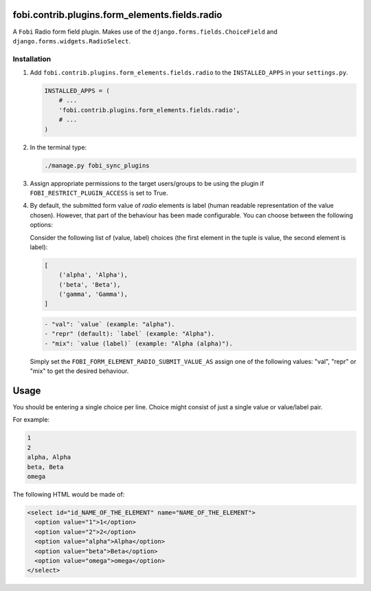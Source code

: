 fobi.contrib.plugins.form_elements.fields.radio
-----------------------------------------------
A ``Fobi`` Radio form field plugin. Makes use of the
``django.forms.fields.ChoiceField`` and ``django.forms.widgets.RadioSelect``.

Installation
~~~~~~~~~~~~
(1) Add ``fobi.contrib.plugins.form_elements.fields.radio`` to the
    ``INSTALLED_APPS`` in your ``settings.py``.

    .. code-block:: python

        INSTALLED_APPS = (
            # ...
            'fobi.contrib.plugins.form_elements.fields.radio',
            # ...
        )

(2) In the terminal type:

    .. code-block:: sh

        ./manage.py fobi_sync_plugins

(3) Assign appropriate permissions to the target users/groups to be using
    the plugin if ``FOBI_RESTRICT_PLUGIN_ACCESS`` is set to True.

(4) By default, the submitted form value of `radio`
    elements is label (human readable representation of the value chosen).
    However, that part of the behaviour has been made configurable. You can
    choose between the following options:

    Consider the following list of (value, label) choices (the first element in
    the tuple is value, the second element is label):

    .. code-block:: python

        [
            ('alpha', 'Alpha'),
            ('beta', 'Beta'),
            ('gamma', 'Gamma'),
        ]

    .. code-block:: text

        - "val": `value` (example: "alpha").
        - "repr" (default): `label` (example: "Alpha").
        - "mix": `value (label)` (example: "Alpha (alpha)").

    Simply set the
    ``FOBI_FORM_ELEMENT_RADIO_SUBMIT_VALUE_AS`` assign one of the following
    values: "val", "repr" or "mix" to get the desired behaviour.

Usage
-----
You should be entering a single choice per line. Choice might
consist of just a single value or value/label pair.

For example:

.. code-block:: text

    1
    2
    alpha, Alpha
    beta, Beta
    omega

The following HTML would be made of:

.. code-block:: html

    <select id="id_NAME_OF_THE_ELEMENT" name="NAME_OF_THE_ELEMENT">
      <option value="1">1</option>
      <option value="2">2</option>
      <option value="alpha">Alpha</option>
      <option value="beta">Beta</option>
      <option value="omega">omega</option>
    </select>
